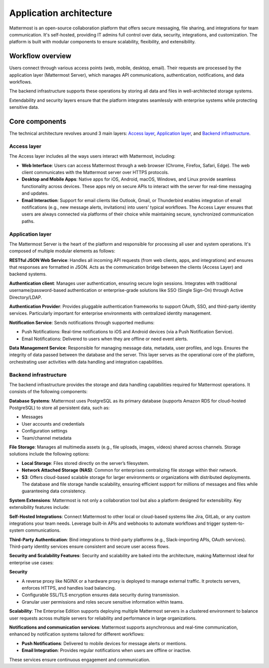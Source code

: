 Application architecture
=========================

Mattermost is an open-source collaboration platform that offers secure messaging, file sharing, and integrations for team communication. It's self-hosted, providing IT admins full control over data, security, integrations, and customization. The platform is built with modular components to ensure scalability, flexibility, and extensibility.

.. image:: ../images/network-diagram.svg
   :alt: Mattermost network diagram shows how the components can be deployed. Includes optional configurations for scaling for larger enterprise organizations.
   :class: bg-white

Workflow overview
-----------------

Users connect through various access points (web, mobile, desktop, email). Their requests are processed by the application layer (Mattermost Server), which manages API communications, authentication, notifications, and data workflows.

The backend infrastructure supports these operations by storing all data and files in well-architected storage systems.

Extendability and security layers ensure that the platform integrates seamlessly with enterprise systems while protecting sensitive data.

Core components
----------------

The technical architecture revolves around 3 main layers: `Access layer <#access-layer>`__, `Application layer <#application-layer>`__, and `Backend infrastructure <#backend-infrastructure>`__.

Access layer
~~~~~~~~~~~~

The Access layer includes all the ways users interact with Mattermost, including:

- **Web Interface**: Users can access Mattermost through a web browser (Chrome, Firefox, Safari, Edge). The web client communicates with the Mattermost server over HTTPS protocols.
- **Desktop and Mobile Apps**: Native apps for iOS, Android, macOS, Windows, and Linux provide seamless functionality across devices. These apps rely on secure APIs to interact with the server for real-time messaging and updates.
- **Email Interaction**: Support for email clients like Outlook, Gmail, or Thunderbird enables integration of email notifications (e.g., new message alerts, invitations) into users' typical workflows. The Access Layer ensures that users are always connected via platforms of their choice while maintaining secure, synchronized communication paths.

Application layer
~~~~~~~~~~~~~~~~~

The Mattermost Server is the heart of the platform and responsible for processing all user and system operations. It's composed of multiple modular elements as follows:

**RESTful JSON Web Service**: Handles all incoming API requests (from web clients, apps, and integrations) and ensures that responses are formatted in JSON. Acts as the communication bridge between the clients (Access Layer) and backend systems.

**Authentication client**: Manages user authentication, ensuring secure login sessions. Integrates with traditional username/password-based authentication or enterprise-grade solutions like SSO (Single Sign-On) through Active Directory/LDAP.

**Authentication Provider**: Provides pluggable authentication frameworks to support OAuth, SSO, and third-party identity services. Particularly important for enterprise environments with centralized identity management.

**Notification Service**: Sends notifications through supported mediums:

- Push Notifications: Real-time notifications to iOS and Android devices (via a Push Notification Service).
- Email Notifications: Delivered to users when they are offline or need event alerts.

**Data Management Service**: Responsible for managing message data, metadata, user profiles, and logs. Ensures the integrity of data passed between the database and the server. This layer serves as the operational core of the platform, orchestrating user activities with data handling and integration capabilities.

Backend infrastructure
~~~~~~~~~~~~~~~~~~~~~~

The backend infrastructure provides the storage and data handling capabilities required for Mattermost operations. It consists of the following components:

**Database Systems**: Mattermost uses PostgreSQL as its primary database (supports Amazon RDS for cloud-hosted PostgreSQL) to store all persistent data, such as:

- Messages
- User accounts and credentials
- Configuration settings
- Team/channel metadata

**File Storage**: Manages all multimedia assets (e.g., file uploads, images, videos) shared across channels. Storage solutions include the following options:

- **Local Storage**: Files stored directly on the server’s filesystem.
- **Network Attached Storage (NAS)**: Common for enterprises centralizing file storage within their network.
- **S3**: Offers cloud-based scalable storage for larger environments or organizations with distributed deployments. The database and file storage handle scalability, ensuring efficient support for millions of messages and files while guaranteeing data consistency.

**System Extensions**: Mattermost is not only a collaboration tool but also a platform designed for extensibility. Key extensibility features include:

**Self-Hosted Integrations**: Connect Mattermost to other local or cloud-based systems like Jira, GitLab, or any custom integrations your team needs. Leverage built-in APIs and webhooks to automate workflows and trigger system-to-system communications.

**Third-Party Authentication**: Bind integrations to third-party platforms (e.g., Slack-importing APIs, OAuth services). Third-party identity services ensure consistent and secure user access flows.

**Security and Scalability Features**: Security and scalability are baked into the architecture, making Mattermost ideal for enterprise use cases:

**Security**

- A reverse proxy like NGINX or a hardware proxy is deployed to manage external traffic. It protects servers, enforces HTTPS, and handles load balancing.
- Configurable SSL/TLS encryption ensures data security during transmission.
- Granular user permissions and roles secure sensitive information within teams.

**Scalability**: The Enterprise Edition supports deploying multiple Mattermost servers in a clustered environment to balance user requests across multiple servers for reliability and performance in large organizations.

**Notifications and communication services**: Mattermost supports asynchronous and real-time communication, enhanced by notification systems tailored for different workflows:

- **Push Notifications**: Delivered to mobile devices for message alerts or mentions.
- **Email Integration**: Provides regular notifications when users are offline or inactive.

These services ensure continuous engagement and communication.